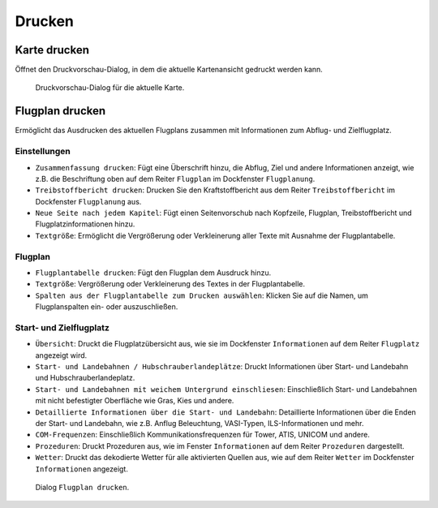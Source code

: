 Drucken
-------

.. _printing-the-map:

|Print Map| Karte drucken
~~~~~~~~~~~~~~~~~~~~~~~~~

Öffnet den Druckvorschau-Dialog, in dem die aktuelle Kartenansicht
gedruckt werden kann.

.. figure:: ../images/printmap.jpg

     Druckvorschau-Dialog für die aktuelle Karte.

.. _printing-the-flight-plan:

|Print Flight Plan| Flugplan drucken
~~~~~~~~~~~~~~~~~~~~~~~~~~~~~~~~~~~~~

Ermöglicht das Ausdrucken des aktuellen Flugplans zusammen mit
Informationen zum Abflug- und Zielflugplatz.

Einstellungen
^^^^^^^^^^^^^^^

-  ``Zusammenfassung drucken``: Fügt eine Überschrift hinzu, die
   Abflug, Ziel und andere Informationen anzeigt, wie z.B. die Beschriftung
   oben auf dem Reiter ``Flugplan`` im Dockfenster ``Flugplanung``.
-  ``Treibstoffbericht drucken``: Drucken Sie den
   Kraftstoffbericht aus dem Reiter ``Treibstoffbericht`` im
   Dockfenster ``Flugplanung`` aus.
-  ``Neue Seite nach jedem Kapitel``: Fügt einen Seitenvorschub nach
   Kopfzeile, Flugplan, Treibstoffbericht und Flugplatzinformationen hinzu.
-  ``Textgröße``: Ermöglicht die Vergrößerung oder Verkleinerung aller
   Texte mit Ausnahme der Flugplantabelle.

Flugplan
^^^^^^^^^^^^^^^

-  ``Flugplantabelle drucken``: Fügt den Flugplan dem Ausdruck hinzu.
-  ``Textgröße``: Vergrößerung oder Verkleinerung des Textes in der
   Flugplantabelle.
-  ``Spalten aus der Flugplantabelle zum Drucken auswählen``: Klicken Sie auf die Namen,
   um Flugplanspalten ein- oder auszuschließen.

Start- und Zielflugplatz
^^^^^^^^^^^^^^^^^^^^^^^^^^^^^^^^^^^^^^^^^^^^^

-  ``Übersicht``: Druckt die Flugplatzübersicht aus, wie sie im
   Dockfenster ``Informationen`` auf dem Reiter ``Flugplatz``
   angezeigt wird.
-  ``Start- und Landebahnen / Hubschrauberlandeplätze``: Druckt
   Informationen über Start- und Landebahn und Hubschrauberlandeplatz.
-  ``Start- und Landebahnen mit weichem Untergrund einschliesen``:
   Einschließlich Start- und Landebahnen mit nicht befestigter Oberfläche wie
   Gras, Kies und andere.
-  ``Detaillierte Informationen über die Start- und Landebahn``:
   Detaillierte Informationen über die Enden der Start- und Landebahn,
   wie z.B. Anflug Beleuchtung, VASI-Typen, ILS-Informationen und mehr.
-  ``COM-Frequenzen``: Einschließlich Kommunikationsfrequenzen für
   Tower, ATIS, UNICOM und andere.
-  ``Prozeduren``: Druckt Prozeduren aus, wie im Fenster ``Informationen`` auf dem Reiter ``Prozeduren`` dargestellt.
-  ``Wetter``: Druckt das dekodierte Wetter für alle aktivierten Quellen
   aus, wie auf dem Reiter ``Wetter`` im Dockfenster
   ``Informationen`` angezeigt.

.. figure:: ../images/printfp.jpg

          Dialog ``Flugplan drucken``.

.. |Print Map| image:: ../images/icon_printmap.png
.. |Print Flight Plan| image:: ../images/icon_printflightplan.png

